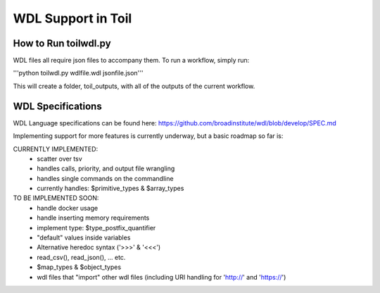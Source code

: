 WDL Support in Toil
********

How to Run toilwdl.py
-----------
WDL files all require json files to accompany them.  To run a workflow, simply run:

'''python toilwdl.py wdlfile.wdl jsonfile.json'''

This will create a folder, toil_outputs, with all of the outputs of the current workflow.

WDL Specifications
----------
WDL Language specifications can be found here: https://github.com/broadinstitute/wdl/blob/develop/SPEC.md

Implementing support for more features is currently underway, but a basic roadmap so far is:

CURRENTLY IMPLEMENTED:
 * scatter over tsv
 * handles calls, priority, and output file wrangling
 * handles single commands on the commandline
 * currently handles: $primitive_types & $array_types

TO BE IMPLEMENTED SOON:
 * handle docker usage
 * handle inserting memory requirements
 * implement type: $type_postfix_quantifier
 * "default" values inside variables
 * Alternative heredoc syntax ('>>>' & '<<<')
 * read_csv(), read_json(), ... etc.
 * $map_types & $object_types
 * wdl files that "import" other wdl files (including URI handling for 'http://' and 'https://')
